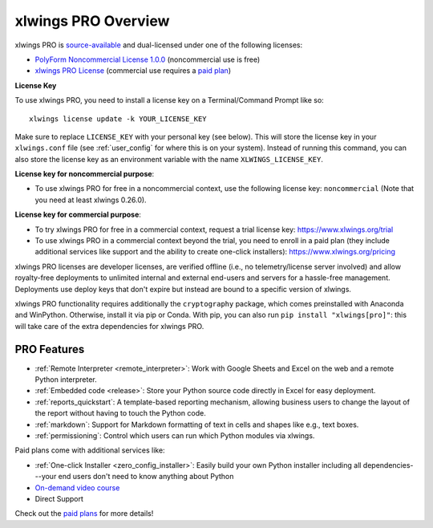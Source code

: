 .. _pro:

xlwings PRO Overview
====================

xlwings PRO is `source-available <https://en.wikipedia.org/wiki/Source-available_software>`_ and dual-licensed under one of the following licenses:

* `PolyForm Noncommercial License 1.0.0 <https://polyformproject.org/licenses/noncommercial/1.0.0>`_ (noncommercial use is free)
* `xlwings PRO License <https://github.com/xlwings/xlwings/blob/main/LICENSE_PRO.txt>`_ (commercial use requires a `paid plan <https://www.xlwings.org/pricing>`_)

**License Key**

To use xlwings PRO, you need to install a license key on a Terminal/Command Prompt like so::

    xlwings license update -k YOUR_LICENSE_KEY

Make sure to replace ``LICENSE_KEY`` with your personal key (see below). This will store the license key in your ``xlwings.conf`` file (see :ref:`user_config` for where this is on your system). Instead of running this command, you can also store the license key as an environment variable with the name ``XLWINGS_LICENSE_KEY``.

**License key for noncommercial purpose**:

* To use xlwings PRO for free in a noncommercial context, use the following license key: ``noncommercial`` (Note that you need at least xlwings 0.26.0).

**License key for commercial purpose**:

* To try xlwings PRO for free in a commercial context, request a trial license key: https://www.xlwings.org/trial
* To use xlwings PRO in a commercial context beyond the trial, you need to enroll in a paid plan (they include additional services like support and the ability to create one-click installers): https://www.xlwings.org/pricing

xlwings PRO licenses are developer licenses, are verified offline (i.e., no telemetry/license server involved) and allow royalty-free deployments to unlimited internal and external end-users and servers for a hassle-free management. Deployments use deploy keys that don't expire but instead are bound to a specific version of xlwings.

xlwings PRO functionality requires additionally the ``cryptography`` package, which comes preinstalled with Anaconda and WinPython. Otherwise, install it via pip or Conda. With pip, you can also run ``pip install "xlwings[pro]"``: this will take care of the extra dependencies for xlwings PRO.

PRO Features
------------

* :ref:`Remote Interpreter <remote_interpreter>`: Work with Google Sheets and Excel on the web and a remote Python interpreter.
* :ref:`Embedded code <release>`: Store your Python source code directly in Excel for easy deployment.
* :ref:`reports_quickstart`: A template-based reporting mechanism, allowing business users to change the layout of the report without having to touch the Python code.
* :ref:`markdown`: Support for Markdown formatting of text in cells and shapes like e.g., text boxes.
* :ref:`permissioning`: Control which users can run which Python modules via xlwings.

Paid plans come with additional services like:

* :ref:`One-click Installer <zero_config_installer>`: Easily build your own Python installer including all dependencies---your end users don't need to know anything about Python
* `On-demand video course <https://training.xlwings.org/p/xlwings>`_
* Direct Support

Check out the `paid plans <https://www.xlwings.org/pricing>`_ for more details!

